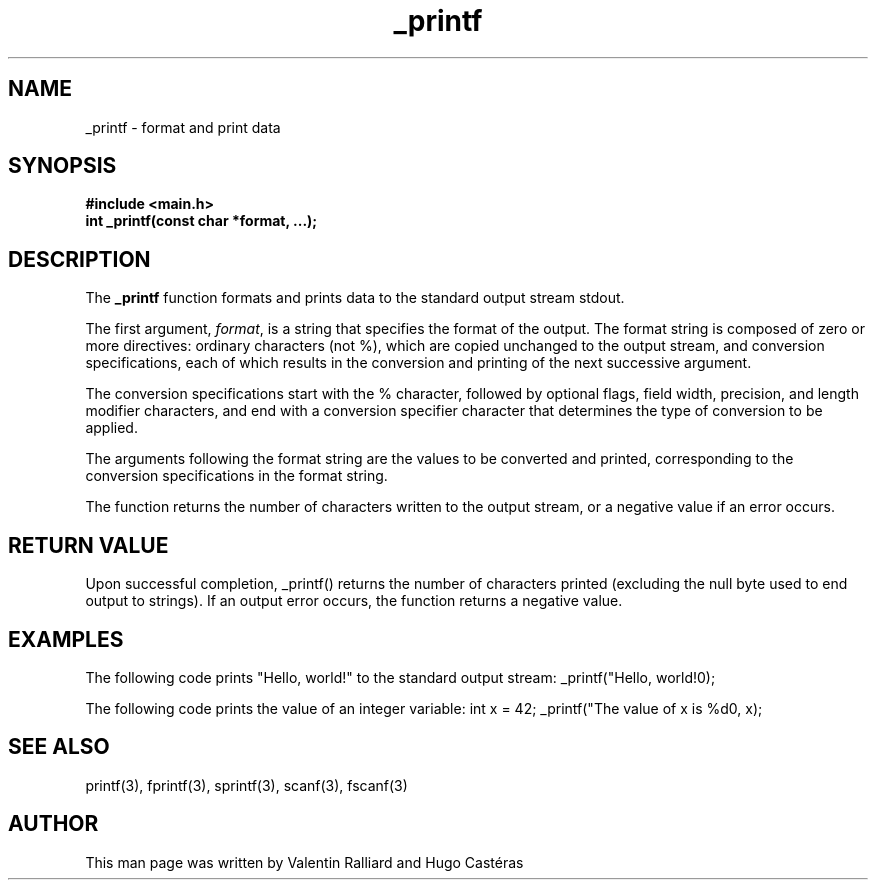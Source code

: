.TH "_printf" "3" "30 Mar 2023" "_printf man page"
.SH NAME
_printf - format and print data

.SH SYNOPSIS
\fB#include <main.h>\fR
.br
\fBint _printf(const char *format, ...);\fR

.SH DESCRIPTION
The \fB_printf\fR function formats and prints data to the standard output stream stdout.

The first argument, \fIformat\fR, is a string that specifies the format of the output. The format string is composed of zero or more directives: ordinary characters (not %), which are copied unchanged to the output stream, and conversion specifications, each of which results in the conversion and printing of the next successive argument.

The conversion specifications start with the % character, followed by optional flags, field width, precision, and length modifier characters, and end with a conversion specifier character that determines the type of conversion to be applied.

The arguments following the format string are the values to be converted and printed, corresponding to the conversion specifications in the format string.

The function returns the number of characters written to the output stream, or a negative value if an error occurs.

.SH RETURN VALUE
Upon successful completion, _printf() returns the number of characters printed (excluding the null byte used to end output to strings). If an output error occurs, the function returns a negative value.

.SH EXAMPLES
The following code prints "Hello, world!" to the standard output stream:
_printf("Hello, world!\n");

The following code prints the value of an integer variable:
int x = 42;
_printf("The value of x is %d\n", x);


.SH SEE ALSO
printf(3), fprintf(3), sprintf(3), scanf(3), fscanf(3)

.SH AUTHOR
This man page was written by Valentin Ralliard and Hugo Castéras
